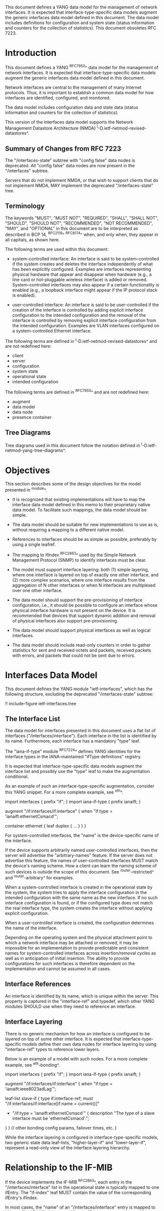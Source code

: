 This document defines a YANG data model for the management of network
interfaces. It is expected that interface-type-specific data models
augment the generic interfaces data model defined in this document.
The data model includes definitions for configuration and system state (status
information and counters for the collection of statistics).  This
document obsoletes RFC 7223.

* Introduction

This document defines a YANG ^RFC7950^ data model for the
management of network interfaces. It is expected that
interface-type-specific data models augment the generic interfaces
data model defined in this document.

Network interfaces are central to the management of many Internet
protocols.  Thus, it is important to establish a common data model for
how interfaces are identified, configured, and monitored.

The data model includes configuration data and state data (status
information and counters for the collection of statistics).

This version of the interfaces data model supports the Network
Management Datastore Architecture (NMDA)
^I-D.ietf-netmod-revised-datastores^.

** Summary of Changes from RFC 7223

The "/interfaces-state" subtree with "config false" data nodes is
deprecated.  All "config false" data nodes are now present in the
"/interfaces" subtree.

Servers that do not implement NMDA, or that wish to support clients
that do not implement NMDA, MAY implement the deprecated
"/interfaces-state" tree.

** Terminology

The keywords "MUST", "MUST NOT", "REQUIRED", "SHALL", "SHALL NOT",
"SHOULD", "SHOULD NOT", "RECOMMENDED", "NOT RECOMMENDED", "MAY", and
"OPTIONAL" in this document are to be interpreted as described in BCP
14, ^RFC2119^ ^RFC8174^ when, and only when, they appear in all capitals,
as shown here.

The following terms are used within this document:

- system-controlled interface: An interface is said to be
  system-controlled if the system creates and deletes the interface
  independently of what has been explicitly configured.  Examples are
  interfaces representing physical hardware that appear and disappear
  when hardware (e.g., a line card or hot-pluggable wireless
  interface) is added or removed.  System-controlled interfaces may
  also appear if a certain functionality is enabled (e.g., a loopback
  interface might appear if the IP protocol stack is enabled).

- user-controlled interface: An interface is said to be
  user-controlled if the creation of the interface is controlled by
  adding explicit interface configuration to the intended configuration
  and the removal of the interface is controlled by removing
  explicit interface configuration from the intended configuration.
  Examples are VLAN interfaces configured on a
  system-controlled Ethernet interface.

The following terms are defined in
^I-D.ietf-netmod-revised-datastores^ and are not redefined here:

- client
- server
- configuration
- system state
- operational state
- intended configuration

The following terms are defined in ^RFC7950^ and are not redefined
here:

- augment
- data model
- data node
- presence container

** Tree Diagrams

Tree diagrams used in this document follow the notation defined in
^I-D.ietf-netmod-yang-tree-diagrams^.

* Objectives

This section describes some of the design objectives for the model
presented in ^module^.

- It is recognized that existing implementations will have to map the
  interface data model defined in this memo to their proprietary
  native data model.  To facilitate such mappings, the data model
  should be simple.

- The data model should be suitable for new implementations to use
  as is, without requiring a mapping to a different native model.

- References to interfaces should be as simple as possible,
  preferably by using a single leafref.

- The mapping to ifIndex ^RFC2863^ used by the Simple Network
  Management Protocol (SNMP) to identify interfaces
  must be clear.

- The model must support interface layering: both (1) simple layering,
  where one interface is layered on top of exactly one other
  interface, and (2) more complex scenarios, where one interface
  results from the aggregation of N other interfaces or when N
  interfaces are multiplexed over one other interface.

- The data model should support the pre-provisioning of interface
  configuration, i.e., it should be possible to configure an interface
  whose physical interface hardware is not present on the device.  It
  is recommended that devices that support dynamic addition and
  removal of physical interfaces also support pre-provisioning.

- The data model should support physical interfaces as well as
  logical interfaces.

- The data model should include read-only counters in order to gather
  statistics for sent and received octets and packets, received
  packets with errors, and packets that could not be sent due to
  errors.

* Interfaces Data Model

This document defines the YANG module "ietf-interfaces", which has the
following structure, excluding the deprecated "/interfaces-state"
subtree:

!! include-figure ietf-interfaces.tree

** The Interface List

The data model for interfaces presented in this document uses a flat
list of interfaces ("/interfaces/interface").  Each interface in the
list is identified by its name.  Furthermore, each interface has a
mandatory "type" leaf.

The "iana-if-type" module ^RFC7224^ defines
YANG identities for the interface types in the IANA-maintained "ifType
definitions" registry.

It is expected that interface-type-specific data models augment the
interface list and possibly use the "type" leaf to make the
augmentation conditional.

As an example of such an interface-type-specific augmentation, consider
this YANG snippet.  For a more complete example, see ^eth^.

  import interfaces {
      prefix "if";
  }
  import iana-if-type {
    prefix ianaift;
  }

  augment "/if:interfaces/if:interface" {
      when "if:type = 'ianaift:ethernetCsmacd'";

      container ethernet {
          leaf duplex {
              ...
          }
      }
  }

For system-controlled interfaces, the "name" is the device-specific
name of the interface.

If the device supports arbitrarily named user-controlled interfaces,
then the server will advertise the "arbitrary-names" feature.  If the
server does not advertise this feature, the names of user-controlled
interfaces MUST match the device's naming scheme.  How a client can
learn the naming scheme of such devices is outside the scope of this
document.  See ^router-restricted^ and ^router-arbitrary^ for
examples.

When a system-controlled interface is created in the operational state
by the system, the system tries to apply the interface
configuration in the intended configuration with the same
name as the new interface.  If no such interface configuration is
found, or if the configured type does not match the real interface
type, the system creates the interface without applying explicit
configuration.

When a user-controlled interface is created, the configuration
determines the name of the interface.

Depending on the operating system and the physical attachment point to
which a network interface may be attached or removed, it may be
impossible for an implementation to provide predictable and consistent
names for system-controlled interfaces across insertion/removal cycles
as well as in anticipation of initial insertion.  The ability to
provide configurations for such interfaces is therefore dependent on
the implementation and cannot be assumed in all cases.

** Interface References

An interface is identified by its name, which is unique within the
server.  This property is captured in the "interface-ref" and typedef,
which other YANG modules SHOULD use when they need to reference an
interface.

** Interface Layering

There is no generic mechanism for how an interface is configured to be
layered on top of some other interface.  It is expected that
interface-type-specific models define their own data nodes for
interface layering by using "interface-ref" types to reference lower
layers.

Below is an example of a model with such nodes.  For a more complete
example, see ^eth-bonding^.

  import interfaces {
      prefix "if";
  }
  import iana-if-type {
    prefix ianaift;
  }

  augment "/if:interfaces/if:interface" {
      when "if:type = 'ianaift:ieee8023adLag'";

      leaf-list slave-if {
          type if:interface-ref;
          must "/if:interfaces/if:interface[if:name = current()]"
             + "/if:type = 'ianaift:ethernetCsmacd'" {
              description
                  "The type of a slave interface must be
                   'ethernetCsmacd'.";
          }
      }
      // other bonding config params, failover times, etc.
  }

While the interface layering is configured in interface-type-specific
models, two generic state data leaf-lists, "higher-layer-if" and
"lower-layer-if", represent a read-only view of the interface layering
hierarchy.

* Relationship to the IF-MIB

If the device implements the IF-MIB ^RFC2863^, each entry in the
"/interfaces/interface" list in the operational state is
typically mapped to one ifEntry.  The "if-index" leaf MUST contain the
value of the corresponding ifEntry's ifIndex.

In most cases, the "name" of an "/interfaces/interface" entry is
mapped to ifName.  The IF-MIB allows two different ifEntries to have
the same ifName.  Devices that support this feature and also support
the data model defined in this document cannot have a 1-1 mapping
between the "name" leaf and ifName.

The configured "description" of an "interface" has traditionally been
mapped to ifAlias in some implementations.  This document allows this
mapping, but implementers should be aware of the differences in the
value space and persistence for these objects.  See the YANG module
definition of the leaf "description" in ^module^ for details.

The IF-MIB also defines the writable object ifPromiscuousMode.  Since
this object typically is not implemented as a configuration object by
SNMP agents, it is not mapped to the "ietf-interfaces" module.

The ifMtu object from the IF-MIB is not mapped to the "ietf-interfaces"
module.  It is expected that interface-type-specific YANG modules
provide interface-type-specific MTU leafs by augmenting the
"ietf-interfaces" model.

There are a number of counters in the IF-MIB that exist in two
versions: one with 32 bits and one with 64 bits.  The 64-bit versions
were added to support high-speed interfaces with a data rate greater
than 20,000,000 bits/second.  Today's implementations generally
support such high-speed interfaces, and hence only 64-bit counters are
provided in this data model.  Note that NETCONF and SNMP may differ in
the time granularity in which they provide access to the counters.
For example, it is common that SNMP implementations cache counter
values for some time.

The objects ifDescr and ifConnectorPresent from the IF-MIB are not
mapped to the "ietf-interfaces" module.

The following tables list the YANG data nodes with corresponding
objects in the IF-MIB.

-- YANG Data Nodes and Related IF-MIB Objects
| YANG data node in /interfaces/interface | IF-MIB object              |
|-----------------------------------------+----------------------------|
| name                                    | ifName                     |
| type                                    | ifType                     |
| description                             | ifAlias                    |
| admin-status                            | ifAdminStatus              |
| oper-status                             | ifOperStatus               |
| last-change                             | ifLastChange               |
| if-index                                | ifIndex                    |
| link-up-down-trap-enable                | ifLinkUpDownTrapEnable     |
| phys-address                            | ifPhysAddress              |
| higher-layer-if and lower-layer-if      | ifStackTable               |
| speed                                   | ifSpeed and ifHighSpeed    |
| discontinuity-time                      | ifCounterDiscontinuityTime |
| in-octets                               | ifHCInOctets               |
| in-unicast-pkts                         | ifHCInUcastPkts            |
| in-broadcast-pkts                       | ifHCInBroadcastPkts        |
| in-multicast-pkts                       | ifHCInMulticastPkts        |
| in-discards                             | ifInDiscards               |
| in-errors                               | ifInErrors                 |
| in-unknown-protos                       | ifInUnknownProtos          |
| out-octets                              | ifHCOutOctets              |
| out-unicast-pkts                        | ifHCOutUcastPkts           |
| out-broadcast-pkts                      | ifHCOutBroadcastPkts       |
| out-multicast-pkts                      | ifHCOutMulticastPkts       |
| out-discards                            | ifOutDiscards              |
| out-errors                              | ifOutErrors                |

* Interfaces YANG Module @module@

This YANG module imports typedefs from ^RFC6991^.

!! include-figure ietf-interfaces.yang extract-to="ietf-interfaces@2017-12-16.yang"

* IANA Considerations @iana@

This document registers a URI in the "IETF XML Registry" ^RFC3688^.
Following the format in RFC 3688, the following registration has been
made.

  URI: urn:ietf:params:xml:ns:yang:ietf-interfaces

  Registrant Contact: The IESG.

  XML: N/A, the requested URI is an XML namespace.

This document registers a YANG module in the "YANG Module Names"
registry ^RFC6020^.

  name:         ietf-interfaces
  namespace:    urn:ietf:params:xml:ns:yang:ietf-interfaces
  prefix:       if
  reference:    RFC XXXX

* Security Considerations

The YANG module defined in this document is designed to be accessed
via network management protocols such as NETCONF ^RFC6241^ or RESTCONF
^RFC8040^. The lowest NETCONF layer is the secure transport layer, and
the mandatory-to-implement secure transport is Secure Shell (SSH)
^RFC6242^. The lowest RESTCONF layer is HTTPS, and the
mandatory-to-implement secure transport is TLS ^RFC5246^.

The NETCONF access control model ^RFC6536^ provides the means to
restrict access for particular NETCONF or RESTCONF users to a
preconfigured subset of all available NETCONF or RESTCONF protocol
operations and content.

There are a number of data nodes defined in the YANG module
which are writable/creatable/deletable (i.e., config true,
which is the default).  These data nodes may be considered sensitive
or vulnerable in some network environments.  Write operations (e.g.,
<edit-config>) to these data nodes without proper protection can have a
negative effect on network operations.  These are the subtrees and
data nodes and their sensitivity/vulnerability:

= /interfaces/interface:
This list specifies the configured interfaces on a device.
Unauthorized access to this list could cause the device to ignore
packets it should receive and process.
= /interfaces/interface/enabled:
This leaf controls whether an interface is enabled or not.  Unauthorized
access to this leaf could cause the device to ignore packets it should
receive and process.

* Acknowledgments

The author wishes to thank Alexander Clemm, Per Hedeland, Ladislav
Lhotka, and Juergen Schoenwaelder for their helpful comments.

*! start-appendix

* Example: Ethernet Interface Module @eth@

This section gives a simple example of how an Ethernet interface
module could be defined.  It demonstrates how media-specific
configuration parameters can be conditionally augmented to the generic
interface list.  It also shows how operational state parameters can be
conditionally augmented to the operational interface list.  The
example is not intended as a complete module for Ethernet
configuration.

!! include-figure ex-ethernet.yang

* Example: Ethernet Bonding Interface Module @eth-bonding@

This section gives an example of how interface layering can be
defined.  An Ethernet bonding interface that bonds
several Ethernet interfaces into one logical interface is defined.

!! include-figure ex-ethernet-bonding.yang

* Example: VLAN Interface Module @vlan@

This section gives an example of how a VLAN interface module can be
defined.

!! include-figure ex-vlan.yang

* Example: NETCONF <get-config> Reply

This section gives an example of a reply to the NETCONF <get-config>
request for <running> for a device that implements the example data
models above.

!! include-figure ex-get-config-reply.load

* Example: NETCONF <get-data> Reply

This section gives an example of a reply to the NETCONF <get-data>
request for <operational> for a device that implements the example
data models above.

!! include-figure ex-get-data-reply.load

* Examples: Interface Naming Schemes

This section gives examples of some implementation strategies.

The examples make use of the example data model "ex-vlan" (see ^vlan^)
to show how user-controlled interfaces can be configured.

** Router with Restricted Interface Names @router-restricted@

In this example, a router has support for 4 line cards, each with 8
ports.  The slots for the cards are physically numbered from 0 to 3,
and the ports on each card from 0 to 7.  Each card has Fast Ethernet
or Gigabit Ethernet ports.

The device-specific names for these physical interfaces are
"fastethernet-N/M" or "gigabitethernet-N/M".

The name of a VLAN interface is restricted to the form
"<physical-interface-name>.<subinterface-number>".

It is assumed that the operator is aware of this naming scheme.  The
implementation auto-initializes the value for "type" based on the
interface name.

The NETCONF server does not advertise the "arbitrary-names" feature in
the <hello> message.

An operator can configure a physical interface by sending an
<edit-config> containing:

  <interface nc:operation="create">
    <name>fastethernet-1/0</name>
  </interface>

When the server processes this request, it will set the leaf "type" to
"ianaift:ethernetCsmacd".  Thus, if the client performs a <get-config>
right after the <edit-config> above, it will get:

  <interface>
    <name>fastethernet-1/0</name>
    <type>ianaift:ethernetCsmacd</type>
  </interface>

The client can configure a VLAN interface by sending an
<edit-config> containing:

  <interface nc:operation="create">
    <name>fastethernet-1/0.10005</name>
    <type>ianaift:l2vlan</type>
    <vlan:base-interface>fastethernet-1/0</vlan:base-interface>
    <vlan:vlan-id>5</vlan:vlan-id>
  </interface>

If the client tries to change the type of the physical interface with
an <edit-config> containing:

  <interface nc:operation="merge">
    <name>fastethernet-1/0</name>
    <type>ianaift:tunnel</type>
  </interface>

then the server will reply with an "invalid-value" error, since the
new type does not match the name.

** Router with Arbitrary Interface Names @router-arbitrary@

In this example, a router has support for 4 line cards, each with 8
ports.  The slots for the cards are physically numbered from 0 to 3,
and the ports on each card from 0 to 7.  Each card has Fast Ethernet
or Gigabit Ethernet ports.

The device-specific names for these physical interfaces are
"fastethernet-N/M" or "gigabitethernet-N/M".

The implementation does not restrict the user-controlled interface
names.  This allows an operator to more easily apply the interface
configuration to a different interface.  However, the additional level
of indirection also makes it a bit more complex to map interface names
found in other protocols to configuration entries.

The NETCONF server advertises the "arbitrary-names" feature in the
<hello> message.

Physical interfaces are configured as in ^router-restricted^.

An operator can configure a VLAN interface by sending an
<edit-config> containing:

  <interface nc:operation="create">
    <name>acme-interface</name>
    <type>ianaift:l2vlan</type>
    <vlan:base-interface>fastethernet-1/0</vlan:base-interface>
    <vlan:vlan-id>5</vlan:vlan-id>
  </interface>

If necessary, the operator can move the configuration named
"acme-interface" over to a different physical interface with an
<edit-config> containing:

  <interface nc:operation="merge">
    <name>acme-interface</name>
    <vlan:base-interface>fastethernet-1/1</vlan:base-interface>
  </interface>

** Ethernet Switch with Restricted Interface Names

In this example, an Ethernet switch has a number of ports, each
identified by a simple port number.

The device-specific names for the physical interfaces are numbers that
match the physical port number.

An operator can configure a physical interface by sending an
<edit-config> containing:

  <interface nc:operation="create">
    <name>6</name>
  </interface>

When the server processes this request, it will set the leaf "type" to
"ianaift:ethernetCsmacd".  Thus, if the client performs a <get-config>
right after the <edit-config> above, it will get:

  <interface>
    <name>6</name>
    <type>ianaift:ethernetCsmacd</type>
  </interface>

** Generic Host with Restricted Interface Names @generic-restricted@

In this example, a generic host has interfaces named by the kernel.
The system identifies the physical interface by the name assigned by
the operating system to the interface.

The name of a VLAN interface is restricted to the form
"<physical-interface-name>:<vlan-number>".

The NETCONF server does not advertise the "arbitrary-names" feature in
the <hello> message.

An operator can configure an interface by sending an <edit-config>
containing:

  <interface nc:operation="create">
    <name>eth8</name>
  </interface>

When the server processes this request, it will set the leaf "type" to
"ianaift:ethernetCsmacd".  Thus, if the client performs a <get-config>
right after the <edit-config> above, it will get:

  <interface>
    <name>eth8</name>
    <type>ianaift:ethernetCsmacd</type>
  </interface>

The client can configure a VLAN interface by sending an
<edit-config> containing:

  <interface nc:operation="create">
    <name>eth8:5</name>
    <type>ianaift:l2vlan</type>
    <vlan:base-interface>eth8</vlan:base-interface>
    <vlan:vlan-id>5</vlan:vlan-id>
  </interface>

** Generic Host with Arbitrary Interface Names

In this example, a generic host has interfaces named by the kernel.
The system identifies the physical interface by the name assigned by
the operating system to the interface.

The implementation does not restrict the user-controlled interface
names.  This allows an operator to more easily apply the interface
configuration to a different interface.  However, the additional level
of indirection also makes it a bit more complex to map interface names
found in other protocols to configuration entries.

The NETCONF server advertises the "arbitrary-names" feature in the
<hello> message.

Physical interfaces are configured as in ^generic-restricted^.

An operator can configure a VLAN interface by sending an
<edit-config> containing:

  <interface nc:operation="create">
    <name>acme-interface</name>
    <type>ianaift:l2vlan</type>
    <vlan:base-interface>eth8</vlan:base-interface>
    <vlan:vlan-id>5</vlan:vlan-id>
  </interface>

If necessary, the operator can move the configuration named
"acme-interface" over to a different physical interface with an
<edit-config> containing:

  <interface nc:operation="merge">
    <name>acme-interface</name>
    <vlan:base-interface>eth3</vlan:base-interface>
  </interface>

{{document:
    name ;
    ipr trust200902;
    category std;
    references references.xml;
    obsoletes rfc7223;
    title "A YANG Data Model for Interface Management";
    abbreviation "YANG Interface Management";
    contributor "author:Martin Bjorklund:Tail-f Systems:mbj@tail-f.com";
}}
